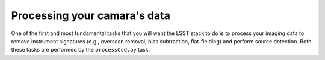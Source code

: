 Processing your camara's data
=============================

One of the first and most fundamental tasks that you will want the
LSST stack to do is to process your imaging data to remove instrument
signatures (e.g., overscan removal, bias subtraction, flat-fielding)
and perform source detection. Both these tasks are performed by the
``processCcd.py`` task.